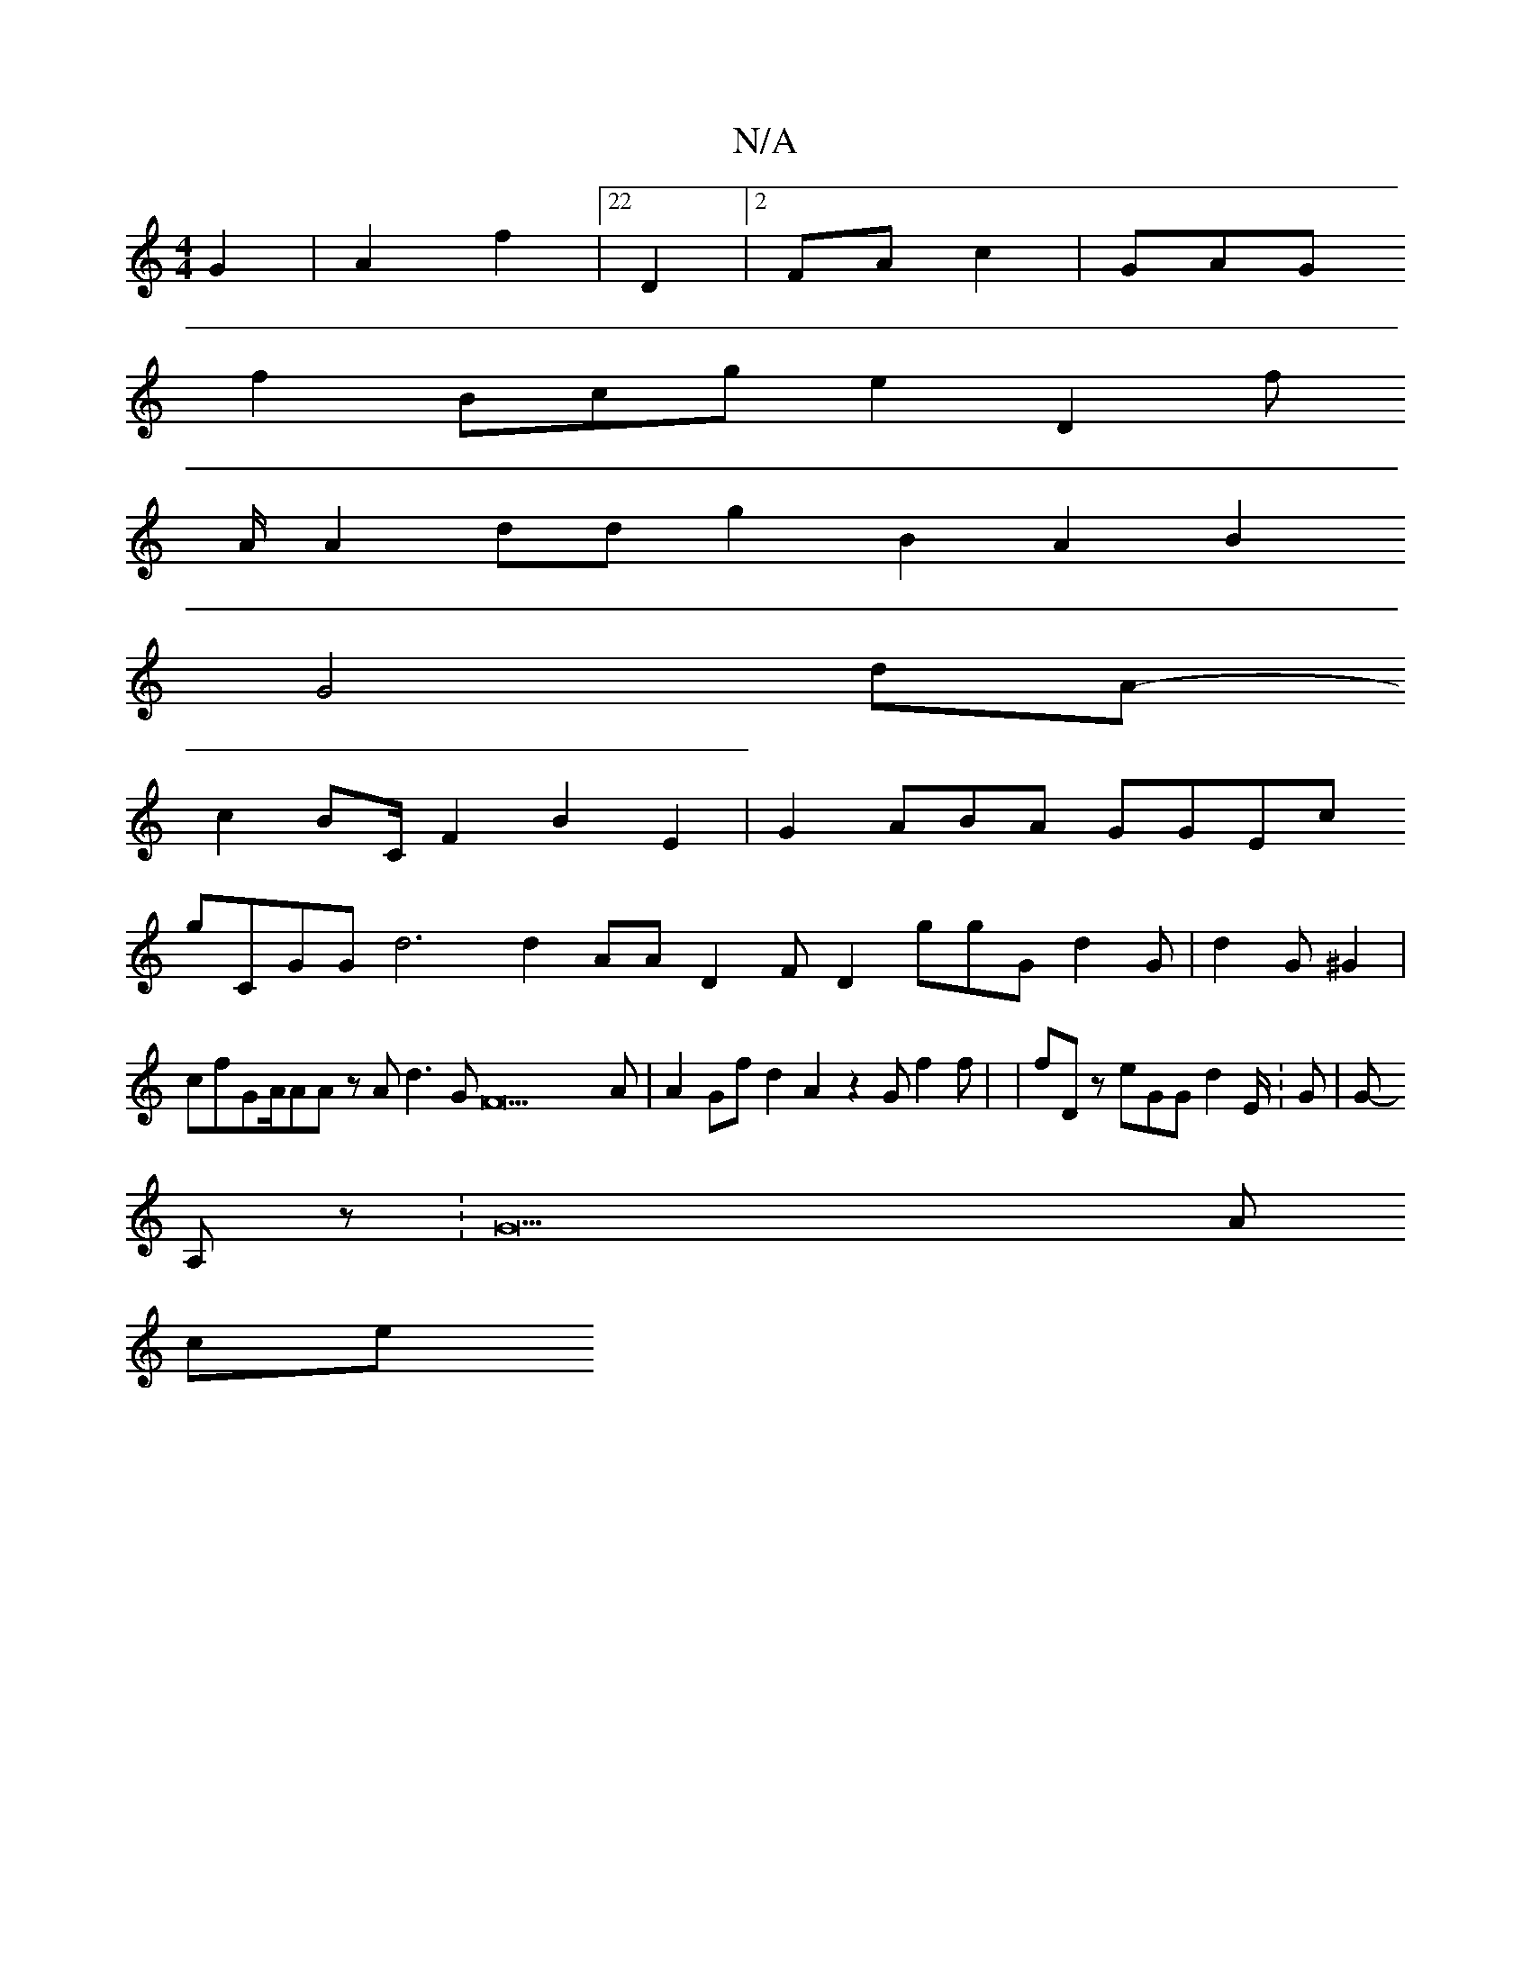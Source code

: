 X:1
T:N/A
M:4/4
R:N/A
K:Cmajor
G2 |A2f2 |22D2 |2FA c2 |GAG
f2Bcge2D2f
A/A2dd g2B2}A2B2
G4 dA 2 
- c2BC/F2B2 E2 |G2ABA GGEc
gCG222G d6d2 AAD2 FD2ggG d2G|d2G^G2 2 |cfGA/AA zAd3GF22A|A2Gfd2A2 z2Gf2 f| |fDz eGG2/d2E/:G|G-
A,z.|/G22A
ce